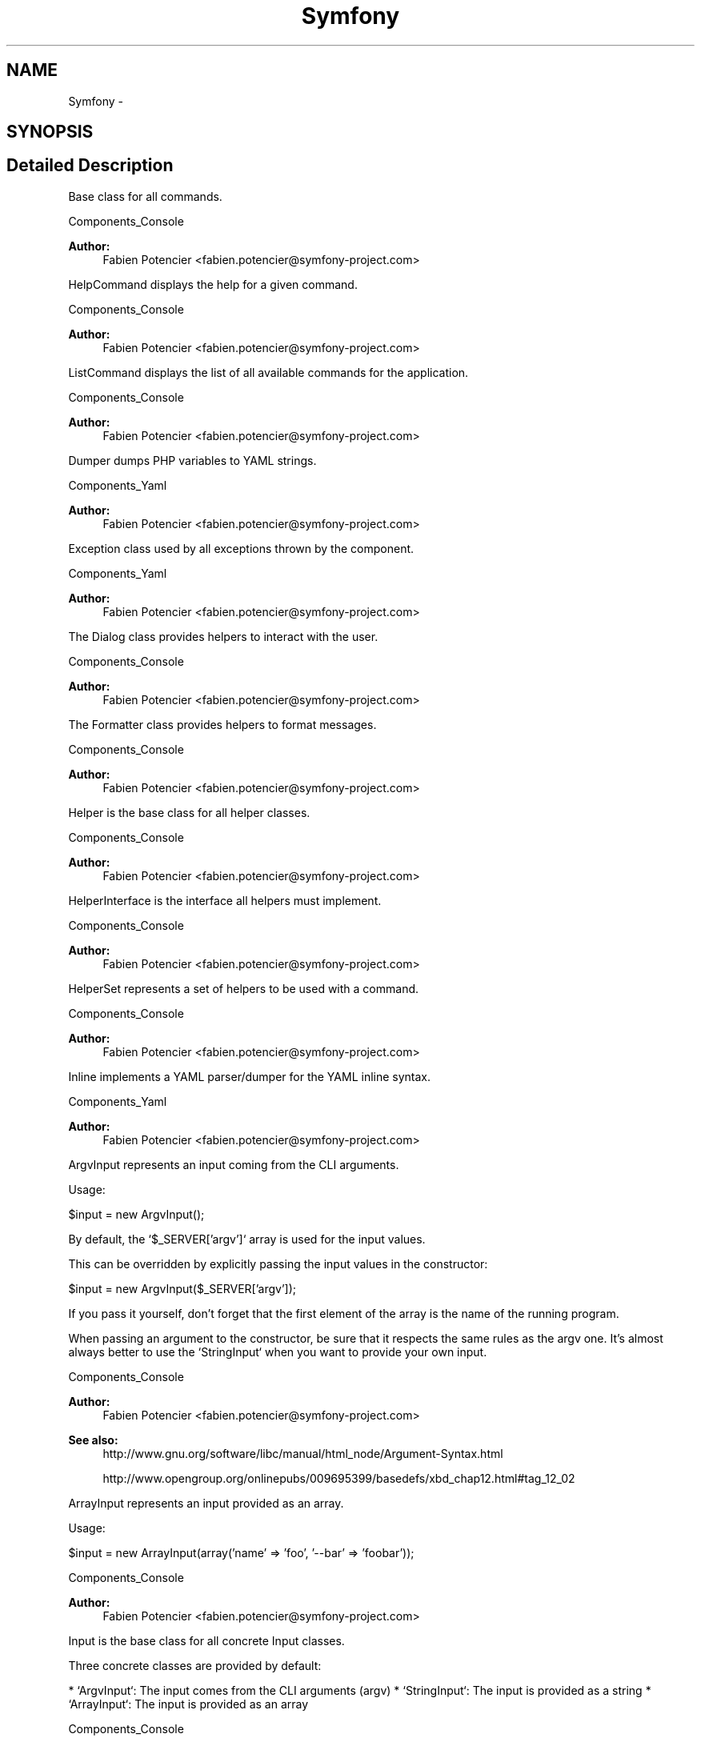 .TH "Symfony" 3 "Fri Mar 4 2011" "utopia3" \" -*- nroff -*-
.ad l
.nh
.SH NAME
Symfony \- 
.SH SYNOPSIS
.br
.PP
.SH "Detailed Description"
.PP 
Base class for all commands.
.PP
Components_Console 
.PP
\fBAuthor:\fP
.RS 4
Fabien Potencier <fabien.potencier@symfony-project.com>
.RE
.PP
HelpCommand displays the help for a given command.
.PP
Components_Console 
.PP
\fBAuthor:\fP
.RS 4
Fabien Potencier <fabien.potencier@symfony-project.com>
.RE
.PP
ListCommand displays the list of all available commands for the application.
.PP
Components_Console 
.PP
\fBAuthor:\fP
.RS 4
Fabien Potencier <fabien.potencier@symfony-project.com>
.RE
.PP
Dumper dumps PHP variables to YAML strings.
.PP
Components_Yaml 
.PP
\fBAuthor:\fP
.RS 4
Fabien Potencier <fabien.potencier@symfony-project.com>
.RE
.PP
Exception class used by all exceptions thrown by the component.
.PP
Components_Yaml 
.PP
\fBAuthor:\fP
.RS 4
Fabien Potencier <fabien.potencier@symfony-project.com>
.RE
.PP
The Dialog class provides helpers to interact with the user.
.PP
Components_Console 
.PP
\fBAuthor:\fP
.RS 4
Fabien Potencier <fabien.potencier@symfony-project.com>
.RE
.PP
The Formatter class provides helpers to format messages.
.PP
Components_Console 
.PP
\fBAuthor:\fP
.RS 4
Fabien Potencier <fabien.potencier@symfony-project.com>
.RE
.PP
Helper is the base class for all helper classes.
.PP
Components_Console 
.PP
\fBAuthor:\fP
.RS 4
Fabien Potencier <fabien.potencier@symfony-project.com>
.RE
.PP
HelperInterface is the interface all helpers must implement.
.PP
Components_Console 
.PP
\fBAuthor:\fP
.RS 4
Fabien Potencier <fabien.potencier@symfony-project.com>
.RE
.PP
HelperSet represents a set of helpers to be used with a command.
.PP
Components_Console 
.PP
\fBAuthor:\fP
.RS 4
Fabien Potencier <fabien.potencier@symfony-project.com>
.RE
.PP
Inline implements a YAML parser/dumper for the YAML inline syntax.
.PP
Components_Yaml 
.PP
\fBAuthor:\fP
.RS 4
Fabien Potencier <fabien.potencier@symfony-project.com>
.RE
.PP
ArgvInput represents an input coming from the CLI arguments.
.PP
Usage:
.PP
$input = new ArgvInput();
.PP
By default, the `$_SERVER['argv']` array is used for the input values.
.PP
This can be overridden by explicitly passing the input values in the constructor:
.PP
$input = new ArgvInput($_SERVER['argv']);
.PP
If you pass it yourself, don't forget that the first element of the array is the name of the running program.
.PP
When passing an argument to the constructor, be sure that it respects the same rules as the argv one. It's almost always better to use the `StringInput` when you want to provide your own input.
.PP
Components_Console 
.PP
\fBAuthor:\fP
.RS 4
Fabien Potencier <fabien.potencier@symfony-project.com>
.RE
.PP
\fBSee also:\fP
.RS 4
http://www.gnu.org/software/libc/manual/html_node/Argument-Syntax.html 
.PP
http://www.opengroup.org/onlinepubs/009695399/basedefs/xbd_chap12.html#tag_12_02
.RE
.PP
ArrayInput represents an input provided as an array.
.PP
Usage:
.PP
$input = new ArrayInput(array('name' => 'foo', '--bar' => 'foobar'));
.PP
Components_Console 
.PP
\fBAuthor:\fP
.RS 4
Fabien Potencier <fabien.potencier@symfony-project.com>
.RE
.PP
Input is the base class for all concrete Input classes.
.PP
Three concrete classes are provided by default:
.PP
* `ArgvInput`: The input comes from the CLI arguments (argv) * `StringInput`: The input is provided as a string * `ArrayInput`: The input is provided as an array
.PP
Components_Console 
.PP
\fBAuthor:\fP
.RS 4
Fabien Potencier <fabien.potencier@symfony-project.com>
.RE
.PP
Represents a command line argument.
.PP
Components_Console 
.PP
\fBAuthor:\fP
.RS 4
Fabien Potencier <fabien.potencier@symfony-project.com>
.RE
.PP
A InputDefinition represents a set of valid command line arguments and options.
.PP
Usage:
.PP
$definition = new InputDefinition(array( new InputArgument('name', InputArgument::REQUIRED), new InputOption('foo', 'f', InputOption::PARAMETER_REQUIRED), ));
.PP
Components_Console 
.PP
\fBAuthor:\fP
.RS 4
Fabien Potencier <fabien.potencier@symfony-project.com>
.RE
.PP
InputInterface is the interface implemented by all input classes.
.PP
Components_Console 
.PP
\fBAuthor:\fP
.RS 4
Fabien Potencier <fabien.potencier@symfony-project.com>
.RE
.PP
Represents a command line option.
.PP
Components_Console 
.PP
\fBAuthor:\fP
.RS 4
Fabien Potencier <fabien.potencier@symfony-project.com>
.RE
.PP
StringInput represents an input provided as a string.
.PP
Usage:
.PP
$input = new StringInput('foo --bar='foobar'');
.PP
Components_Console 
.PP
\fBAuthor:\fP
.RS 4
Fabien Potencier <fabien.potencier@symfony-project.com>
.RE
.PP
ConsoleOutput is the default class for all CLI output. It uses STDOUT.
.PP
This class is a convenient wrapper around `StreamOutput`.
.PP
$output = new ConsoleOutput();
.PP
This is equivalent to:
.PP
$output = new StreamOutput(fopen('php://stdout', 'w'));
.PP
Components_Console 
.PP
\fBAuthor:\fP
.RS 4
Fabien Potencier <fabien.potencier@symfony-project.com>
.RE
.PP
NullOutput suppresses all output.
.PP
$output = new NullOutput();
.PP
Components_Console 
.PP
\fBAuthor:\fP
.RS 4
Fabien Potencier <fabien.potencier@symfony-project.com>
.RE
.PP
Base class for output classes.
.PP
There is three level of verbosity:
.PP
* normal: no option passed (normal output - information) * verbose: -v (more output - debug) * quiet: -q (no output)
.PP
Components_Console 
.PP
\fBAuthor:\fP
.RS 4
Fabien Potencier <fabien.potencier@symfony-project.com>
.RE
.PP
OutputInterface is the interface implemented by all Output classes.
.PP
Components_Console 
.PP
\fBAuthor:\fP
.RS 4
Fabien Potencier <fabien.potencier@symfony-project.com>
.RE
.PP
StreamOutput writes the output to a given stream.
.PP
Usage:
.PP
$output = new StreamOutput(fopen('php://stdout', 'w'));
.PP
As `StreamOutput` can use any stream, you can also use a file:
.PP
$output = new StreamOutput(fopen('/path/to/output.log', 'a', false));
.PP
Components_Console 
.PP
\fBAuthor:\fP
.RS 4
Fabien Potencier <fabien.potencier@symfony-project.com>
.RE
.PP
Parser parses YAML strings to convert them to PHP arrays.
.PP
Components_Yaml 
.PP
\fBAuthor:\fP
.RS 4
Fabien Potencier <fabien.potencier@symfony-project.com>
.RE
.PP
Components_Console 
.PP
\fBAuthor:\fP
.RS 4
Fabien Potencier <fabien.potencier@symfony-project.com>
.RE
.PP
Yaml offers convenience methods to load and dump YAML.
.PP
Components_Yaml 
.PP
\fBAuthor:\fP
.RS 4
Fabien Potencier <fabien.potencier@symfony-project.com> 
.RE
.PP

.SH "Author"
.PP 
Generated automatically by Doxygen for utopia3 from the source code.
